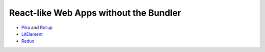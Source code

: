 React-like Web Apps without the Bundler
=======================================

- Pika_ and Rollup_
- LitElement_
- Redux_

.. _Pika: https://www.pika.dev/about/
.. _Rollup: https://redux.js.org/
.. _LitElement: https://lit-element.polymer-project.org/
.. _Redux: https://redux.js.org/
